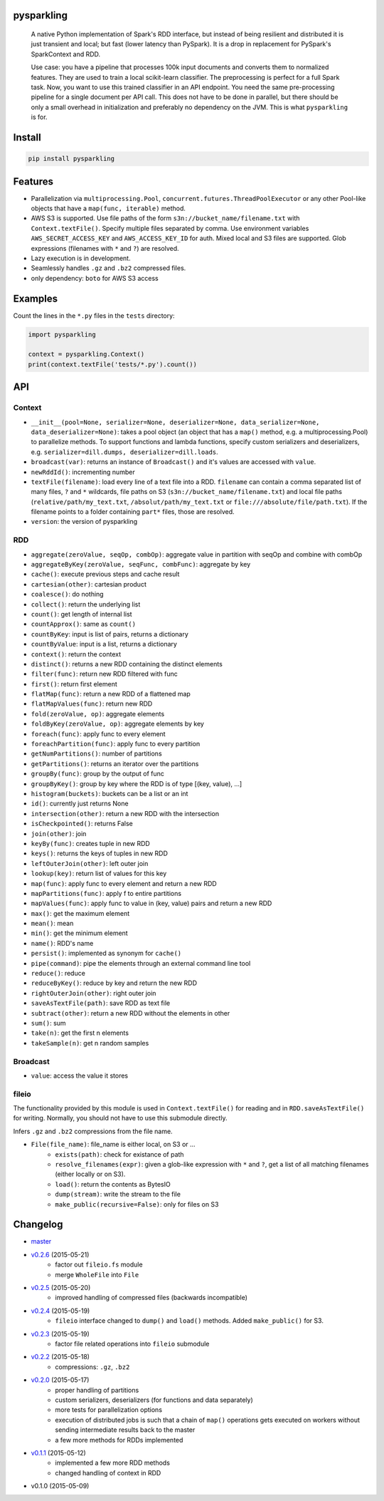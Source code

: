 pysparkling
===========

  A native Python implementation of Spark's RDD interface, but instead of
  being resilient and distributed it is just transient and local; but
  fast (lower latency than PySpark). It is a drop in replacement
  for PySpark's SparkContext and RDD.

  Use case: you have a pipeline that processes 100k input documents
  and converts them to normalized features. They are used to train a local
  scikit-learn classifier. The preprocessing is perfect for a full Spark
  task. Now, you want to use this trained classifier in an API
  endpoint. You need the same pre-processing pipeline for a single
  document per API call. This does not have to be done in parallel, but there
  should be only a small overhead in initialization and preferably no
  dependency on the JVM. This is what ``pysparkling`` is for.

.. image:: https://travis-ci.org/svenkreiss/pysparkling.svg?branch=master
    :target: https://travis-ci.org/svenkreiss/pysparkling
.. image:: https://pypip.in/v/pysparkling/badge.svg
    :target: https://pypi.python.org/pypi/pysparkling/
.. image:: https://pypip.in/d/pysparkling/badge.svg
    :target: https://pypi.python.org/pypi/pysparkling/


Install
=======

.. code-block:: bash

  pip install pysparkling


Features
========

* Parallelization via ``multiprocessing.Pool``,
  ``concurrent.futures.ThreadPoolExecutor`` or any other Pool-like
  objects that have a ``map(func, iterable)`` method.
* AWS S3 is supported. Use file paths of the form
  ``s3n://bucket_name/filename.txt`` with ``Context.textFile()``.
  Specify multiple files separated by comma.
  Use environment variables ``AWS_SECRET_ACCESS_KEY`` and
  ``AWS_ACCESS_KEY_ID`` for auth. Mixed local and S3 files are supported.
  Glob expressions (filenames with ``*`` and ``?``) are resolved.
* Lazy execution is in development.
* Seamlessly handles ``.gz`` and ``.bz2`` compressed files.
* only dependency: ``boto`` for AWS S3 access


Examples
========

Count the lines in the ``*.py`` files in the ``tests`` directory:

.. code-block:: python

  import pysparkling

  context = pysparkling.Context()
  print(context.textFile('tests/*.py').count())


API
===

Context
-------

* ``__init__(pool=None, serializer=None, deserializer=None, data_serializer=None, data_deserializer=None)``:
  takes a pool object
  (an object that has a ``map()`` method, e.g. a multiprocessing.Pool) to
  parallelize methods. To support functions and lambda functions, specify custom
  serializers and deserializers,
  e.g. ``serializer=dill.dumps, deserializer=dill.loads``.
* ``broadcast(var)``: returns an instance of  ``Broadcast()`` and it's values
  are accessed with ``value``.
* ``newRddId()``: incrementing number
* ``textFile(filename)``: load every line of a text file into a RDD.
  ``filename`` can contain a comma separated list of many files, ``?`` and
  ``*`` wildcards, file paths on S3 (``s3n://bucket_name/filename.txt``) and
  local file paths (``relative/path/my_text.txt``, ``/absolut/path/my_text.txt``
  or ``file:///absolute/file/path.txt``). If the filename points to a folder
  containing ``part*`` files, those are resolved.
* ``version``: the version of pysparkling


RDD
---

* ``aggregate(zeroValue, seqOp, combOp)``: aggregate value in partition with
  seqOp and combine with combOp
* ``aggregateByKey(zeroValue, seqFunc, combFunc)``: aggregate by key
* ``cache()``: execute previous steps and cache result
* ``cartesian(other)``: cartesian product
* ``coalesce()``: do nothing
* ``collect()``: return the underlying list
* ``count()``: get length of internal list
* ``countApprox()``: same as ``count()``
* ``countByKey``: input is list of pairs, returns a dictionary
* ``countByValue``: input is a list, returns a dictionary
* ``context()``: return the context
* ``distinct()``: returns a new RDD containing the distinct elements
* ``filter(func)``: return new RDD filtered with func
* ``first()``: return first element
* ``flatMap(func)``: return a new RDD of a flattened map
* ``flatMapValues(func)``: return new RDD
* ``fold(zeroValue, op)``: aggregate elements
* ``foldByKey(zeroValue, op)``: aggregate elements by key
* ``foreach(func)``: apply func to every element
* ``foreachPartition(func)``: apply func to every partition
* ``getNumPartitions()``: number of partitions
* ``getPartitions()``: returns an iterator over the partitions
* ``groupBy(func)``: group by the output of func
* ``groupByKey()``: group by key where the RDD is of type [(key, value), ...]
* ``histogram(buckets)``: buckets can be a list or an int
* ``id()``: currently just returns None
* ``intersection(other)``: return a new RDD with the intersection
* ``isCheckpointed()``: returns False
* ``join(other)``: join
* ``keyBy(func)``: creates tuple in new RDD
* ``keys()``: returns the keys of tuples in new RDD
* ``leftOuterJoin(other)``: left outer join
* ``lookup(key)``: return list of values for this key
* ``map(func)``: apply func to every element and return a new RDD
* ``mapPartitions(func)``: apply f to entire partitions
* ``mapValues(func)``: apply func to value in (key, value) pairs and return a new RDD
* ``max()``: get the maximum element
* ``mean()``: mean
* ``min()``: get the minimum element
* ``name()``: RDD's name
* ``persist()``: implemented as synonym for ``cache()``
* ``pipe(command)``: pipe the elements through an external command line tool
* ``reduce()``: reduce
* ``reduceByKey()``: reduce by key and return the new RDD
* ``rightOuterJoin(other)``: right outer join
* ``saveAsTextFile(path)``: save RDD as text file
* ``subtract(other)``: return a new RDD without the elements in other
* ``sum()``: sum
* ``take(n)``: get the first n elements
* ``takeSample(n)``: get n random samples


Broadcast
---------

* ``value``: access the value it stores


fileio
------

The functionality provided by this module is used in ``Context.textFile()``
for reading and in ``RDD.saveAsTextFile()`` for writing. Normally, you should
not have to use this submodule directly.

Infers ``.gz`` and ``.bz2`` compressions from the file name.

* ``File(file_name)``: file_name is either local, on S3 or ...
    * ``exists(path)``: check for existance of path
    * ``resolve_filenames(expr)``: given a glob-like expression with ``*``
      and ``?``, get a list of all matching filenames (either locally or on S3).
    * ``load()``: return the contents as BytesIO
    * ``dump(stream)``: write the stream to the file
    * ``make_public(recursive=False)``: only for files on S3


Changelog
=========

* `master <https://github.com/svenkreiss/pysparkling/compare/v0.2.6...master>`_
* `v0.2.6 <https://github.com/svenkreiss/pysparkling/compare/v0.2.5...v0.2.6>`_ (2015-05-21)
    * factor out ``fileio.fs`` module
    * merge ``WholeFile`` into ``File``
* `v0.2.5 <https://github.com/svenkreiss/pysparkling/compare/v0.2.4...v0.2.5>`_ (2015-05-20)
    * improved handling of compressed files (backwards incompatible)
* `v0.2.4 <https://github.com/svenkreiss/pysparkling/compare/v0.2.3...v0.2.4>`_ (2015-05-19)
    * ``fileio`` interface changed to ``dump()`` and ``load()`` methods. Added ``make_public()`` for S3.
* `v0.2.3 <https://github.com/svenkreiss/pysparkling/compare/v0.2.2...v0.2.3>`_ (2015-05-19)
    * factor file related operations into ``fileio`` submodule
* `v0.2.2 <https://github.com/svenkreiss/pysparkling/compare/v0.2.0...v0.2.2>`_ (2015-05-18)
    * compressions: ``.gz``, ``.bz2``
* `v0.2.0 <https://github.com/svenkreiss/pysparkling/compare/v0.1.1...v0.2.0>`_ (2015-05-17)
    * proper handling of partitions
    * custom serializers, deserializers (for functions and data separately)
    * more tests for parallelization options
    * execution of distributed jobs is such that a chain of ``map()`` operations gets executed on workers without sending intermediate results back to the master
    * a few more methods for RDDs implemented
* `v0.1.1 <https://github.com/svenkreiss/pysparkling/compare/v0.1.0...v0.1.1>`_ (2015-05-12)
    * implemented a few more RDD methods
    * changed handling of context in RDD
* v0.1.0 (2015-05-09)
